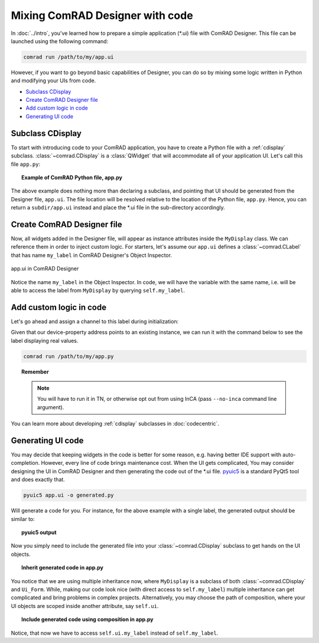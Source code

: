 Mixing ComRAD Designer with code
================================

In :doc:`../intro`, you've learned how to prepare a simple application (\*.ui) file with
ComRAD Designer. This file can be launched using the following command:

.. code-block:: bash

   comrad run /path/to/my/app.ui

However, if you want to go beyond basic capabilities of Designer, you can do so by mixing some logic
written in Python and modifying your UIs from code.

- `Subclass CDisplay`_
- `Create ComRAD Designer file`_
- `Add custom logic in code`_
- `Generating UI code`_



Subclass CDisplay
-----------------

To start with introducing code to your ComRAD application, you have to create a Python file with a
:ref:`cdisplay` subclass. :class:`~comrad.CDisplay` is a :class:`QWidget` that will accommodate all
of your application UI. Let's call this file ``app.py``:

.. topic:: Example of ComRAD Python file, app.py

   .. code-block:: python
      :linenos:

      from comrad import CDisplay

      class MyDisplay(CDisplay):

          def ui_filename(self):
              return 'app.ui'


The above example does nothing more than declaring a subclass, and pointing that UI should be generated
from the Designer file, ``app.ui``. The file location will be resolved relative to the location of the Python
file, ``app.py``. Hence, you can return a ``subdir/app.ui`` instead and place the \*.ui file in the sub-directory
accordingly.



Create ComRAD Designer file
---------------------------

Now, all widgets added in the Designer file, will appear as instance attributes inside the ``MyDisplay`` class.
We can reference them in order to inject custom logic. For starters, let's assume our ``app.ui`` defines a
:class:`~comrad.CLabel` that has name ``my_label`` in ComRAD Designer's Object Inspector.

.. figure:: ../img/designer_mix.png
   :align: center
   :alt: app.ui in ComRAD Designer

   app.ui in ComRAD Designer

Notice the name ``my_label`` in the Object Inspector. In code, we will have the variable with the same
name, i.e. will be able to access the label from ``MyDisplay`` by querying ``self.my_label``.



Add custom logic in code
------------------------

Let's go ahead and assign a channel to this label during initialization:

.. code-block:: python
   :linenos:

   ...

   class MyDisplay(CDisplay):

       def __init__(self, *args, **kwargs):
           super().__init__(*args, **kwargs)

           # Assign custom channel
           self.my_label.channel = 'myDevice/myProperty#myField'

       ...

Given that our device-property address points to an existing instance, we can run it with the command
below to see the label displaying real values.

.. code-block:: bash

   comrad run /path/to/my/app.py

.. topic:: Remember

   .. note:: You will have to run it in TN, or otherwise opt out from using InCA
             (pass ``--no-inca`` command line argument).

You can learn more about developing :ref:`cdisplay` subclasses in :doc:`codecentric`.



Generating UI code
------------------

You may decide that keeping widgets in the code is better for some reason, e.g. having better IDE support
with auto-completion. However, every line of code brings maintenance cost. When the UI gets complicated,
You may consider designing the UI in ComRAD Designer and then generating the code out of the \*.ui file.
`pyuic5 <https://likegeeks.com/pyqt5-tutorial/#Converting-the-ui-file-to-a-py-file-using-pyuic5>`__
is a standard PyQt5 tool and does exactly that.

.. code-block:: bash

   pyuic5 app.ui -o generated.py

Will generate a code for you. For instance, for the above example with a single label, the generated
output should be similar to:

.. topic:: pyuic5 output

   .. code-block:: python
      :linenos:

      # -*- coding: utf-8 -*-

      # Form implementation generated from reading ui file 'app.ui'
      #
      # Created by: PyQt5 UI code generator 5.12.1
      #
      # WARNING! All changes made in this file will be lost!

      from PyQt5 import QtCore, QtGui, QtWidgets


      class Ui_Form(object):
          def setupUi(self, Form):
              Form.setObjectName("Form")
              Form.resize(400, 300)
              self.my_label = CLabel(Form)
              self.my_label.setGeometry(QtCore.QRect(140, 130, 101, 17))
              self.my_label.setObjectName("my_label")

              self.retranslateUi(Form)
              QtCore.QMetaObject.connectSlotsByName(Form)

          def retranslateUi(self, Form):
              _translate = QtCore.QCoreApplication.translate
              Form.setWindowTitle(_translate("Form", "Form"))


      from comrad.widgets.indicators import CLabel


Now you simply need to include the generated file into your :class:`~comrad.CDisplay` subclass to get hands on the UI
objects.

.. topic:: Inherit generated code in app.py

   .. code-block:: python
      :linenos:

      from comrad import CDisplay
      from generated import Ui_Form


      class MyDisplay(CDisplay, Ui_Form):

          def __init__(self, *args, **kwargs):
              super().__init__(*args, **kwargs)
              self.setupUi(self)  # Actually create widgets

              # Assign custom channel
              self.my_label.channel = 'myDevice/myProperty#myField'

You notice that we are using multiple inheritance now, where ``MyDisplay`` is a subclass of both
:class:`~comrad.CDisplay` and ``Ui_Form``. While, making our code look nice (with direct access to ``self.my_label``)
multiple inheritance can get complicated and bring problems in complex projects. Alternatively, you may
choose the path of composition, where your UI objects are scoped inside another attribute, say ``self.ui``.

.. topic:: Include generated code using composition in app.py

   .. code-block:: python
      :linenos:

      from comrad import CDisplay
      from generated import Ui_Form


      class MyDisplay(CDisplay):

          def __init__(self, *args, **kwargs):
              super().__init__(*args, **kwargs)
              self.ui = Ui_Form()
              self.ui.setupUi(self)

              # Assign custom channel
              self.ui.my_label.channel = 'myDevice/myProperty#myField'

Notice, that now we have to access ``self.ui.my_label`` instead of ``self.my_label``.
